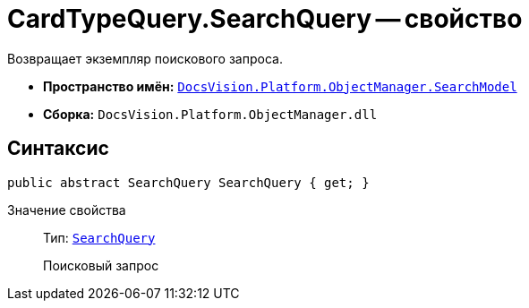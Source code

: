 = CardTypeQuery.SearchQuery -- свойство

Возвращает экземпляр поискового запроса.

* *Пространство имён:* `xref:api/DocsVision/Platform/ObjectManager/SearchModel/SearchModel_NS.adoc[DocsVision.Platform.ObjectManager.SearchModel]`
* *Сборка:* `DocsVision.Platform.ObjectManager.dll`

== Синтаксис

[source,csharp]
----
public abstract SearchQuery SearchQuery { get; }
----

Значение свойства::
Тип: `xref:api/DocsVision/Platform/ObjectManager/SearchModel/SearchQuery_CL.adoc[SearchQuery]`
+
Поисковый запрос

